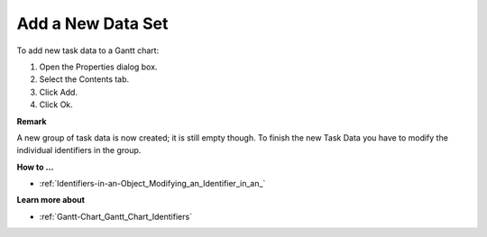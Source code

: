 

.. _Gantt-Chart_Adding_a_New_Data_Set_to_a_Gan:


Add a New Data Set
==================

To add new task data to a Gantt chart:

1.	Open the Properties dialog box.

2.	Select the Contents tab.

3.	Click Add. 

4.	Click Ok.



**Remark** 

A new group of task data is now created; it is still empty though. To finish the new Task Data you have to modify the individual identifiers in the group.



**How to …** 

*	:ref:`Identifiers-in-an-Object_Modifying_an_Identifier_in_an_`  




**Learn more about** 

*	:ref:`Gantt-Chart_Gantt_Chart_Identifiers`  



